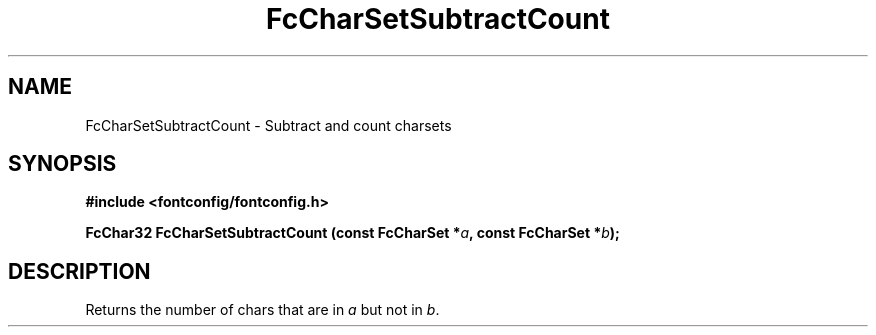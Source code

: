 .\" auto-generated by docbook2man-spec from docbook-utils package
.TH "FcCharSetSubtractCount" "3" "14 12月 2017" "Fontconfig 2.12.91" ""
.SH NAME
FcCharSetSubtractCount \- Subtract and count charsets
.SH SYNOPSIS
.nf
\fB#include <fontconfig/fontconfig.h>
.sp
FcChar32 FcCharSetSubtractCount (const FcCharSet *\fIa\fB, const FcCharSet *\fIb\fB);
.fi\fR
.SH "DESCRIPTION"
.PP
Returns the number of chars that are in \fIa\fR but not in \fIb\fR\&.
